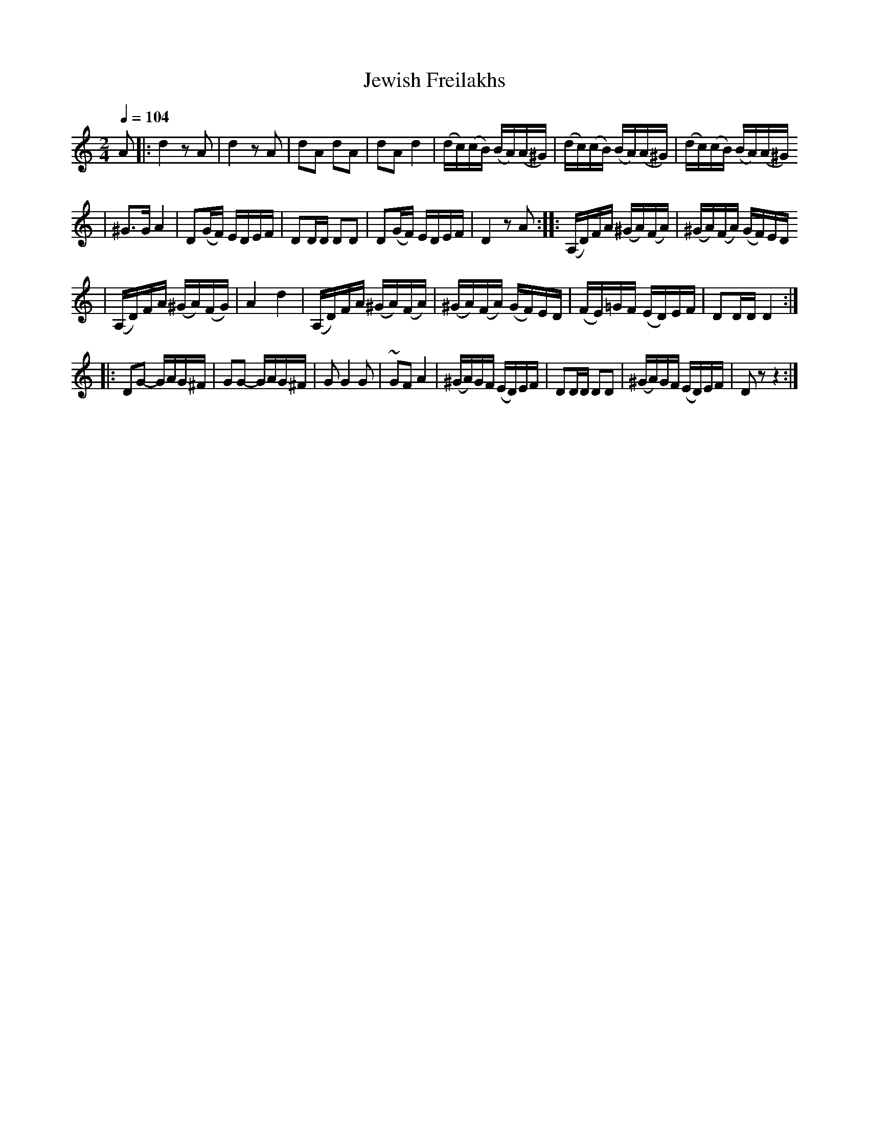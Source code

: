 X: 339
T: Jewish Freilakhs
B: German Goldenshteyn "Shpilt klezmorimlach klingen zoln di gesalach" New York 2003
M: 2/4
L: 1/16
Q: 1/4=104
K: Ddor
A2 \
|: d4 z2A2 \
| d4 z2A2 \
| d2A2 d2A2 \
| d2A2 d4 \
| (dc)(cB) (BA)(A^G) \
| (dc)(cB) (BA)(A^G) \
| (dc)(cB) (BA)(A^G)
| ^G3G A4 \
| D2(GF) EDEF \
| D2DD D2D2 | D2(GF) EDEF | D4 z2 A2 \
::(A,D)FA (^GA)(FA) \
| (^GA)(FA) (GF)ED
| (A,D)FA (^GA)(FG) \
| A4 d4 \
| (A,D)FA (^GA)(FA) \
| (^GA)(FA) (GF)ED \
| (FE)=GF (ED)EF \
| D2DD D4 :|
|: D2G2- GAG^F \
| G2G2- GAG^F \
| G2 G4 G2 \
| ~G2F2 A4 \
| (^GA)GF (ED)EF \
| D2DD D2D2 \
| (^GA)GF (ED)EF \
| D2 z2 z4 :|

